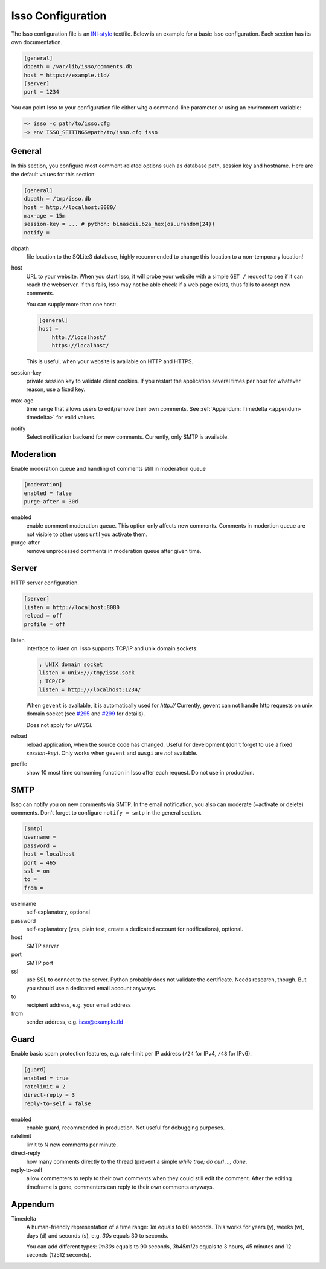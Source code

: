 Isso Configuration
==================

The Isso configuration file is an `INI-style`__ textfile.  Below is an example for
a basic Isso configuration. Each section has its own documentation.

.. code-block:: ini

    [general]
    dbpath = /var/lib/isso/comments.db
    host = https://example.tld/
    [server]
    port = 1234

You can point Isso to your configuration file either witg a command-line parameter
or using an environment variable:

.. code-block:: sh

    ~> isso -c path/to/isso.cfg
    ~> env ISSO_SETTINGS=path/to/isso.cfg isso

__ https://en.wikipedia.org/wiki/INI_file


General
-------

In this section, you configure most comment-related options such as database path,
session key and hostname. Here are the default values for this section:

.. code-block:: ini

    [general]
    dbpath = /tmp/isso.db
    host = http://localhost:8080/
    max-age = 15m
    session-key = ... # python: binascii.b2a_hex(os.urandom(24))
    notify =

dbpath
    file location to the SQLite3 database, highly recommended to change this
    location to a non-temporary location!

host
    URL to your website. When you start Isso, it will probe your website with
    a simple ``GET /`` request to see if it can reach the webserver. If this
    fails, Isso may not be able check if a web page exists, thus fails to
    accept new comments.

    You can supply more than one host:

    .. code-block:: ini

        [general]
        host =
            http://localhost/
            https://localhost/

    This is useful, when your website is available on HTTP and HTTPS.

session-key
    private session key to validate client cookies. If you restart the
    application several times per hour for whatever reason, use a fixed
    key.

max-age
    time range that allows users to edit/remove their own comments. See
    :ref:`Appendum: Timedelta <appendum-timedelta>` for valid values.

notify
    Select notification backend for new comments. Currently, only SMTP
    is available.


Moderation
----------

Enable moderation queue and handling of comments still in moderation queue

.. code-block:: ini

    [moderation]
    enabled = false
    purge-after = 30d

enabled
    enable comment moderation queue. This option only affects new comments.
    Comments in modertion queue are not visible to other users until you
    activate them.

purge-after
    remove unprocessed comments in moderation queue after given time.


Server
------

HTTP server configuration.

.. code-block:: ini

    [server]
    listen = http://localhost:8080
    reload = off
    profile = off

listen
    interface to listen on. Isso supports TCP/IP and unix domain sockets:

    .. code-block:: ini

        ; UNIX domain socket
        listen = unix:///tmp/isso.sock
        ; TCP/IP
        listen = http:///localhost:1234/

    When ``gevent`` is available, it is automatically used for `http://`
    Currently, gevent can not handle http requests on unix domain socket
    (see `#295 <https://github.com/surfly/gevent/issues/295>`_ and
    `#299 <https://github.com/surfly/gevent/issues/299>`_ for details).

    Does not apply for `uWSGI`.

reload
    reload application, when the source code has changed. Useful for
    development (don't forget to use a fixed `session-key`). Only works
    when ``gevent`` and ``uwsgi`` are *not* available.

profile
    show 10 most time consuming function in Isso after each request. Do
    not use in production.


SMTP
----

Isso can notify you on new comments via SMTP. In the email notification, you
also can moderate (=activate or delete) comments. Don't forget to configure
``notify = smtp`` in the general section.

.. code-block:: ini

    [smtp]
    username =
    password =
    host = localhost
    port = 465
    ssl = on
    to =
    from =

username
    self-explanatory, optional

password
    self-explanatory (yes, plain text, create a dedicated account for
    notifications), optional.

host
    SMTP server

port
    SMTP port

ssl
    use SSL to connect to the server. Python probably does not validate the
    certificate. Needs research, though. But you should use a dedicated
    email account anyways.

to
    recipient address, e.g. your email address

from
    sender address, e.g. isso@example.tld


Guard
-----

Enable basic spam protection features, e.g. rate-limit per IP address (``/24``
for IPv4, ``/48`` for IPv6).

.. code-block:: ini

    [guard]
    enabled = true
    ratelimit = 2
    direct-reply = 3
    reply-to-self = false

enabled
    enable guard, recommended in production. Not useful for debugging
    purposes.

ratelimit
    limit to N new comments per minute.

direct-reply
    how many comments directly to the thread (prevent a simple
    `while true; do curl ...; done`.

reply-to-self
    allow commenters to reply to their own comments when they could still edit
    the comment. After the editing timeframe is gone, commenters can reply to
    their own comments anyways.


Appendum
---------

.. _appendum-timedelta:

Timedelta
    A human-friendly representation of a time range: `1m` equals to 60
    seconds. This works for years (y), weeks (w), days (d) and seconds (s),
    e.g. `30s` equals 30 to seconds.

    You can add different types: `1m30s` equals to 90 seconds, `3h45m12s`
    equals to 3 hours, 45 minutes and 12 seconds (12512 seconds).
